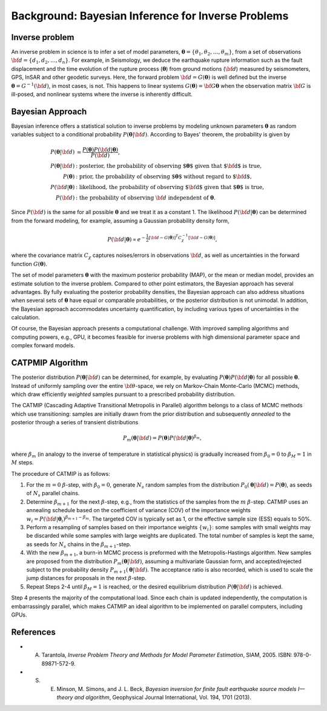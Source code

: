 .. _Background:

####################################################
Background: Bayesian Inference for Inverse Problems
####################################################

Inverse problem
===============

An inverse problem in science is to infer a set of model parameters, :math:`{\boldsymbol \theta} = \{ \theta_1, \theta_2, \ldots, \theta_m \}`, from a set of observations :math:`{\bf d}=\{d_1, d_2, \ldots, d_n\}`. For example, in Seismology,  we deduce the earthquake rupture information such as the fault displacement and the time evolution of the rupture process (:math:`{\boldsymbol \theta}`) from ground motions (:math:`{\bf d}`) measured by seismometers, GPS, InSAR and other geodetic surveys.  Here, the forward problem :math:`{\bf d} = G({\boldsymbol \theta})` is well defined but the inverse :math:`{\boldsymbol \theta} = G^{-1}({\bf d})`, in most cases, is not.  This happens to linear systems :math:`G({\boldsymbol \theta})= {\bf G} {\boldsymbol \theta}` when the observation matrix :math:`{\bf G}` is ill-posed, and nonlinear systems where the inverse is inherently difficult.

Bayesian Approach
=================

Bayesian inference offers a statistical solution to inverse problems by modeling unknown parameters :math:`{\boldsymbol \theta}` as random variables subject to a conditional probability :math:`P({\boldsymbol \theta}|{\bf d})`. According to Bayes' theorem, the probability is given by

.. math::

    P({\boldsymbol \theta}|{\bf d}) &=  \frac {P({\boldsymbol \theta}) P({\bf d}|{\boldsymbol \theta})} {P({\bf d})}, \\
    P({\boldsymbol \theta}|{\bf d}) &:  \text{posterior, the probability of observing ${\boldsymbol \theta}$ given that ${\bf d}$ is true},  \\
     P({\boldsymbol \theta}) &: \text{prior, the probability of observing ${\boldsymbol \theta}$ without regard to ${\bf d}$}, \nonumber \\
    P({\bf d}|{\boldsymbol \theta}) &:  \text{likelihood, the probability of observing ${\bf d}$ given that ${\boldsymbol \theta}$ is true},  \nonumber \\
    P({\bf d}) &: \text{the probability of observing } {\bf d} \text{ independent of } {\boldsymbol \theta}.


Since :math:`P({\bf d})` is the same for all possible :math:`{\boldsymbol \theta}` and we treat it as a constant 1. The likelihood :math:`P({\bf d}|{\boldsymbol \theta})` can be determined from the forward modeling, for example, assuming a Gaussian probability density form,

.. math::

    P({\bf d}| {\boldsymbol \theta}) \propto  e^{-\frac {1}{2} [ {\bf d} - G({\boldsymbol \theta}) ]^T C_{\chi}^{-1} [ {\bf d} - G({\boldsymbol \theta}) ]},

where the covariance matrix :math:`C_{\chi}` captures noises/errors in observations :math:`{\bf d}`, as well as uncertainties in the forward function :math:`G({\boldsymbol \theta})`.


The set of model parameters :math:`{\boldsymbol \theta}` with the maximum posterior probability (MAP), or the mean or median model, provides an estimate solution to the inverse problem. Compared to other point estimators, the Bayesian approach has several advantages. By fully evaluating the posterior probability densities, the Bayesian approach can also address situations when several sets of :math:`{\boldsymbol \theta}` have equal or comparable probabilities, or the posterior distribution is not unimodal. In addition, the Bayesian approach accommodates uncertainty quantification, by including various types of uncertainties in the calculation.

Of course, the Bayesian approach presents a computational challenge. With improved sampling algorithms and computing powers, e.g., GPU, it becomes feasible for inverse problems with high dimensional parameter space and complex forward models.

.. _CATMIP:

CATPMIP Algorithm
=================

The posterior distribution :math:`P({\boldsymbol \theta}|{\bf d})` can be determined, for example, by evaluating :math:`P({\boldsymbol \theta}) P({\bf d}|{\boldsymbol \theta})` for all possible :math:`{\boldsymbol \theta}`. Instead of uniformly sampling over the entire :math:`{\bf \theta}`-space, we rely on Markov-Chain Monte-Carlo (MCMC) methods, which draw efficiently *weighted* samples pursuant to a prescribed probability distribution.

The CATMIP (Cascading Adaptive Transitional Metropolis in Parallel) algorithm belongs to a class of MCMC methods which use transitioning: samples are initially drawn from the prior distribution and subsequently *annealed* to the posterior through a series of transient distributions

.. math::

    P_m({\boldsymbol \theta}|{\bf d}) = P({\boldsymbol \theta}) P({\bf d}|{\boldsymbol \theta})^{\beta_m},

where :math:`\beta_m` (in analogy to the inverse of temperature in statistical physics) is gradually increased from :math:`\beta_0=0` to :math:`\beta_M=1` in :math:`M` steps.

The procedure of CATMIP is as follows:

#. For the :math:`m=0` :math:`\beta`-step, with :math:`\beta_0=0`, generate :math:`N_s` random samples from the distribution :math:`P_0 ({\boldsymbol \theta}|{\bf d}) = P({\boldsymbol \theta})`, as seeds of :math:`N_s` parallel chains.
#. Determine :math:`\beta_{m+1}` for the next :math:`\beta`-step, e.g., from the statistics of the samples from the :math:`m` :math:`\beta`-step. CATMIP uses an annealing schedule based on the coefficient of variance (COV) of the importance weights :math:`w_i = P({\bf d}|{\boldsymbol \theta}_i)^{\beta_{m+1}-\beta_m}`. The targeted COV is typically set as 1, or the effective sample size (ESS) equals to 50%.
#. Perform a resampling of samples based on their importance weights :math:`\{w_i\}`: some samples with small weights may be discarded while some samples with large weights are duplicated. The total number of samples is kept the same, as seeds for :math:`N_s` chains in the :math:`\beta_{m+1}`-step.
#. With the new :math:`\beta_{m+1}`, a burn-in MCMC process is preformed with the Metropolis-Hastings algorithm. New samples are proposed from the distribution :math:`P_{m}  ({\boldsymbol \theta}|{\bf d})`, assuming a multivariate Gaussian form, and accepted/rejected subject to the probability density :math:`P_{m+1}  ({\boldsymbol \theta}|{\bf d})`. The acceptance ratio is also recorded, which is used to scale the jump distances for proposals in the next :math:`\beta`-step.
#. Repeat Steps 2-4 until :math:`\beta_{M}=1` is reached, or the desired equilibrium distribution :math:`P ({\boldsymbol \theta}|{\bf d})` is achieved.

Step 4 presents the majority of the computational load. Since each chain is updated independently, the computation is embarrassingly parallel, which makes CATMIP an ideal algorithm to be implemented on parallel computers, including GPUs.


References
==========

- A. Tarantola, *Inverse Problem Theory and Methods for Model Parameter Estimation*, SIAM, 2005. ISBN: 978-0-89871-572-9.

- S. E. Minson,  M. Simons,  and J. L. Beck, *Bayesian inversion for finite fault earthquake source models I—theory and algorithm*, Geophysical Journal International, Vol. 194, 1701 (2013).
